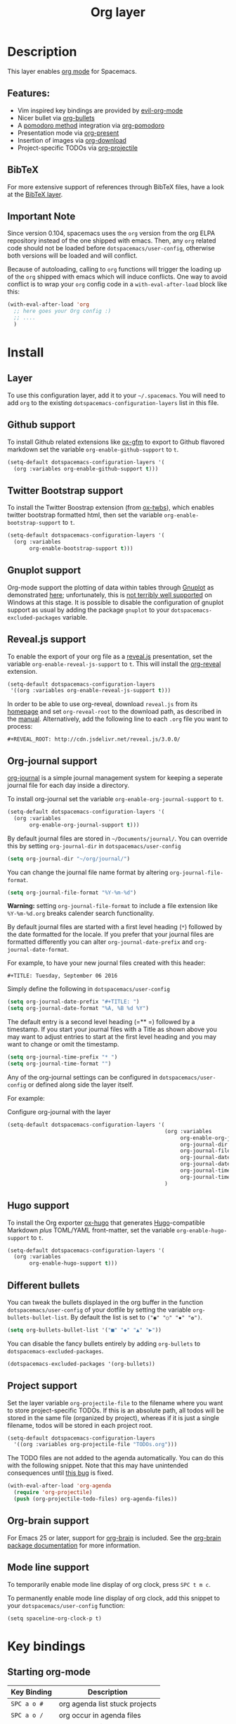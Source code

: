 #+TITLE: Org layer

[[file:img/org.png]]

* Table of Contents                                         :TOC_4_gh:noexport:
- [[#description][Description]]
  - [[#features][Features:]]
  - [[#bibtex][BibTeX]]
  - [[#important-note][Important Note]]
- [[#install][Install]]
  - [[#layer][Layer]]
  - [[#github-support][Github support]]
  - [[#twitter-bootstrap-support][Twitter Bootstrap support]]
  - [[#gnuplot-support][Gnuplot support]]
  - [[#revealjs-support][Reveal.js support]]
  - [[#org-journal-support][Org-journal support]]
  - [[#hugo-support][Hugo support]]
  - [[#different-bullets][Different bullets]]
  - [[#project-support][Project support]]
  - [[#org-brain-support][Org-brain support]]
  - [[#mode-line-support][Mode line support]]
- [[#key-bindings][Key bindings]]
  - [[#starting-org-mode][Starting org-mode]]
  - [[#toggles][Toggles]]
  - [[#org-mode][Org-mode]]
  - [[#org-with-evil-org-mode][Org with evil-org-mode]]
  - [[#tables][Tables]]
  - [[#trees][Trees]]
  - [[#element-insertion][Element insertion]]
  - [[#links][Links]]
  - [[#babel--source-blocks][Babel / Source Blocks]]
    - [[#org-babel-transient-state][Org Babel Transient State]]
  - [[#emphasis][Emphasis]]
  - [[#navigating-in-calendar][Navigating in calendar]]
  - [[#capture-buffers-and-src-blocks][Capture buffers and src blocks]]
  - [[#org-agenda][Org agenda]]
    - [[#keybindings][Keybindings]]
    - [[#org-agenda-transient-state][Org agenda transient state]]
  - [[#pomodoro][Pomodoro]]
  - [[#presentation][Presentation]]
  - [[#org-projectile][Org-projectile]]
  - [[#org-journal][Org-journal]]
  - [[#org-brain][Org-brain]]
    - [[#application-bindings][Application bindings]]
    - [[#visualization-bindings][Visualization bindings]]

* Description
This layer enables [[http://orgmode.org/][org mode]] for Spacemacs.

** Features:
- Vim inspired key bindings are provided by [[https://github.com/Somelauw/evil-org-mode][evil-org-mode]]
- Nicer bullet via [[https://github.com/sabof/org-bullets][org-bullets]]
- A [[https://cirillocompany.de/pages/pomodoro-technique][pomodoro method]] integration via [[https://github.com/lolownia/org-pomodoro][org-pomodoro]]
- Presentation mode via [[https://github.com/rlister/org-present][org-present]]
- Insertion of images via [[https://github.com/abo-abo/org-download][org-download]]
- Project-specific TODOs via [[https://github.com/IvanMalison/org-projectile][org-projectile]]

** BibTeX
For more extensive support of references through BibTeX files, have a look at
the [[https://github.com/syl20bnr/spacemacs/blob/develop/layers/+lang/bibtex/README.org][BibTeX layer]].

** Important Note
Since version 0.104, spacemacs uses the =org= version from the org ELPA
repository instead of the one shipped with emacs. Then, any =org= related code
should not be loaded before =dotspacemacs/user-config=, otherwise both versions
will be loaded and will conflict.

Because of autoloading, calling to =org= functions will trigger the loading up
of the =org= shipped with emacs which will induce conflicts.
One way to avoid conflict is to wrap your =org= config code in a
=with-eval-after-load= block like this:

#+BEGIN_SRC emacs-lisp
  (with-eval-after-load 'org
    ;; here goes your Org config :)
    ;; ....
    )
#+END_SRC

* Install
** Layer
To use this configuration layer, add it to your =~/.spacemacs=. You will need to
add =org= to the existing =dotspacemacs-configuration-layers= list in this
file.

** Github support
To install Github related extensions like [[https://github.com/larstvei/ox-gfm][ox-gfm]] to export to Github
flavored markdown set the variable =org-enable-github-support= to =t=.

#+BEGIN_SRC emacs-lisp
  (setq-default dotspacemacs-configuration-layers '(
    (org :variables org-enable-github-support t)))
#+END_SRC

** Twitter Bootstrap support
To install the Twitter Boostrap extension (from [[https://github.com/marsmining/ox-twbs][ox-twbs]]), which enables twitter
bootstrap formatted html, then set the variable =org-enable-bootstrap-support=
to =t=.

#+BEGIN_SRC emacs-lisp
  (setq-default dotspacemacs-configuration-layers '(
    (org :variables
         org-enable-bootstrap-support t)))
#+END_SRC

** Gnuplot support
Org-mode support the plotting of data within tables through [[http://www.gnuplot.info/][Gnuplot]] as
demonstrated [[http://orgmode.org/worg/org-tutorials/org-plot.html][here]]; unfortunately, this is [[https://github.com/bruceravel/gnuplot-mode/issues/15][not terribly well supported]] on Windows
at this stage.  It is possible to disable the configuration of gnuplot support
as usual by adding the package =gnuplot= to your =dotspacemacs-excluded-packages=
variable.

** Reveal.js support
To enable the export of your org file as a [[http://lab.hakim.se/reveal-js/][reveal.js]] presentation, set the
variable =org-enable-reveal-js-support= to =t=. This will install the [[https://github.com/yjwen/org-reveal/][org-reveal]]
extension.

#+BEGIN_SRC emacs-lisp
  (setq-default dotspacemacs-configuration-layers
   '((org :variables org-enable-reveal-js-support t)))
#+END_SRC

In order to be able to use org-reveal, download =reveal.js= from its
[[http://lab.hakim.se/reveal-js/#/][homepage]] and set =org-reveal-root= to the
download path, as described in the [[https://github.com/yjwen/org-reveal#user-content-revealjs-and-org-reveal][manual]]. Alternatively, add the following line
to each =.org= file you want to process:

#+BEGIN_EXAMPLE
#+REVEAL_ROOT: http://cdn.jsdelivr.net/reveal.js/3.0.0/
#+END_EXAMPLE

** Org-journal support
[[https://github.com/bastibe/org-journal][org-journal]] is a simple journal management system for keeping a seperate journal
file for each day inside a directory.

To install org-journal set the variable =org-enable-org-journal-support= to =t=.

#+BEGIN_SRC emacs-lisp
  (setq-default dotspacemacs-configuration-layers '(
    (org :variables
         org-enable-org-journal-support t)))
#+END_SRC

By default journal files are stored in =~/Documents/journal/=. You can override
this by setting =org-journal-dir= in =dotspacemacs/user-config=

#+BEGIN_SRC emacs-lisp
    (setq org-journal-dir "~/org/journal/")
#+END_SRC

You can change the journal file name format by altering
=org-journal-file-format=.

#+BEGIN_SRC emacs-lisp
    (setq org-journal-file-format "%Y-%m-%d")
#+END_SRC

*Warning:* setting =org-journal-file-format= to include a file extension like
=%Y-%m-%d.org= breaks calender search functionality.

By default journal files are started with a first level heading (=*=) followed
by the date formatted for the locale. If you prefer that your journal files are
formatted differently you can alter =org-journal-date-prefix= and
=org-journal-date-format=.

For example, to have your new journal files created with this header:

#+BEGIN_EXAMPLE
#+TITLE: Tuesday, September 06 2016
#+END_EXAMPLE

Simply define the following in =dotspacemacs/user-config=

#+BEGIN_SRC emacs-lisp
    (setq org-journal-date-prefix "#+TITLE: ")
    (setq org-journal-date-format "%A, %B %d %Y")
#+END_SRC

The default entry is a second level heading (=** =) followed by a timestamp. If
you start your journal files with a Title as shown above you may want to adjust
entries to start at the first level heading and you may want to change or omit
the timestamp.

#+BEGIN_SRC emacs-lisp
    (setq org-journal-time-prefix "* ")
    (setq org-journal-time-format "")
#+END_SRC

Any of the org-journal settings can be configured in =dotspacemacs/user-config=
or defined along side the layer itself.

For example:

#+Caption: Configure org-journal with the layer
#+BEGIN_SRC emacs-lisp
  (setq-default dotspacemacs-configuration-layers '(
                                                    (org :variables
                                                         org-enable-org-journal-support t
                                                         org-journal-dir "~/org/journal/"
                                                         org-journal-file-format "%Y-%m-%d"
                                                         org-journal-date-prefix "#+TITLE: "
                                                         org-journal-date-format "%A, %B %d %Y"
                                                         org-journal-time-prefix "* "
                                                         org-journal-time-format "")
                                                    )
#+END_SRC

** Hugo support
To install the Org exporter [[https://ox-hugo.scripter.co][ox-hugo]] that generates [[https://gohugo.io][Hugo]]-compatible Markdown
/plus/ TOML/YAML front-matter, set the variable =org-enable-hugo-support= to
=t=.

#+BEGIN_SRC emacs-lisp
  (setq-default dotspacemacs-configuration-layers '(
    (org :variables
         org-enable-hugo-support t)))
#+END_SRC

** Different bullets
You can tweak the bullets displayed in the org buffer in the function
=dotspacemacs/user-config= of your dotfile by setting the variable
=org-bullets-bullet-list=. By default the list is set to =("◉" "○" "✸" "✿")=.

#+BEGIN_SRC emacs-lisp
  (setq org-bullets-bullet-list '("■" "◆" "▲" "▶"))
#+END_SRC

You can disable the fancy bullets entirely by adding =org-bullets= to =dotspacemacs-excluded-packages=.

#+BEGIN_SRC emacs-lisp
  (dotspacemacs-excluded-packages '(org-bullets))
#+END_SRC

** Project support
Set the layer variable =org-projectile-file= to the filename where you want to
store project-specific TODOs. If this is an absolute path, all todos will be
stored in the same file (organized by project), whereas if it is just a single
filename, todos will be stored in each project root.

#+BEGIN_SRC emacs-lisp
  (setq-default dotspacemacs-configuration-layers
    '((org :variables org-projectile-file "TODOs.org")))
#+END_SRC

The TODO files are not added to the agenda automatically. You can do this with
the following snippet. Note that this may have unintended consequences until
[[https://github.com/IvanMalison/org-projectile/issues/10][this bug]] is fixed.

#+BEGIN_SRC emacs-lisp
  (with-eval-after-load 'org-agenda
    (require 'org-projectile)
    (push (org-projectile-todo-files) org-agenda-files))
#+END_SRC

** Org-brain support
For Emacs 25 or later, support for [[https://kungsgeten.github.io/org-brain.html][org-brain]] is included. See the [[https://github.com/Kungsgeten/org-brain][org-brain
package documentation]] for more information.

** Mode line support
To temporarily enable mode line display of org clock, press ~SPC t m c~.

To permanently enable mode line display of org clock, add this snippet to your
=dotspacemacs/user-config= function:

#+BEGIN_SRC elisp
  (setq spaceline-org-clock-p t)
#+END_SRC

* Key bindings
** Starting org-mode

| Key Binding   | Description                    |
|---------------+--------------------------------|
| ~SPC a o #~   | org agenda list stuck projects |
| ~SPC a o /~   | org occur in agenda files      |
| ~SPC a o a~   | org agenda list                |
| ~SPC a o c~   | org capture                    |
| ~SPC a o e~   | org store agenda views         |
| ~SPC a o k i~ | org clock in last              |
| ~SPC a o k j~ | org jump to current clock      |
| ~SPC a o k o~ | org clock out                  |
| ~SPC a o k r~ | org resolve clocks             |
| ~SPC a o l~   | org store link                 |
| ~SPC a o m~   | org tags view                  |
| ~SPC a o o~   | org agenda                     |
| ~SPC a o s~   | org search view                |
| ~SPC a o t~   | org todo list                  |
| ~SPC C c~     | org-capture                    |

** Toggles

| Key Binding | Description                                   |
|-------------+-----------------------------------------------|
| ~SPC m T e~ | org-toggle-pretty-entities                    |
| ~SPC m T i~ | org-toggle-inline-images                      |
| ~SPC m T l~ | org-toggle-link-display                       |
| ~SPC m T t~ | org-show-todo-tree                            |
| ~SPC m T T~ | org-todo                                      |
| ~SPC m T V~ | toggle =space-doc-mode= a read-only view mode |
| ~SPC m T x~ | org-preview-latex-fragment                    |

** Org-mode

| Key Binding                                  | Description                                  |
|----------------------------------------------+----------------------------------------------|
| ~SPC m <dotspacemacs-major-mode-leader-key>~ | org-ctrl-c-ctrl-c                            |
| ~SPC m *~                                    | org-ctrl-c-star                              |
| ~SPC m RET~                                  | org-ctrl-c-ret                               |
| ~SPC m -~                                    | org-ctrl-c-minus                             |
| ~SPC m '​~                                    | org-edit-special                             |
| ~SPC m a~                                    | org-agenda                                   |
| ~SPC m A~                                    | org-attach                                   |
| ~SPC m c~                                    | org-capture                                  |
| ~SPC m C c~                                  | org-clock-cancel                             |
| ~SPC m C g~                                  | evil-org-recompute-clocks                    |
| ~SPC m C i~                                  | org-clock-in                                 |
| ~SPC m C o~                                  | org-clock-out                                |
| ~SPC m C r~                                  | org-resolve-clocks                           |
| ~SPC m d d~                                  | org-deadline                                 |
| ~SPC m d s~                                  | org-schedule                                 |
| ~SPC m d t~                                  | org-time-stamp                               |
| ~SPC m d T~                                  | org-time-stamp-inactive                      |
| ~SPC m e e~                                  | org-export-dispatch                          |
| ~SPC m e m~                                  | send current buffer as HTML email message    |
| ~SPC m l~                                    | org-open-at-point                            |
| ~SPC m L~                                    | org-shiftright                               |
| ~SPC m H~                                    | org-shiftleft                                |
| ~SPC m K~                                    | org-shiftup                                  |
| ~SPC m J~                                    | org-shiftdown                                |
| ~SPC m C-S-l~                                | org-shiftcontrolright                        |
| ~SPC m C-S-h~                                | org-shiftcontrolleft                         |
| ~SPC m C-S-j~                                | org-shiftcontroldown                         |
| ~SPC m C-S-k~                                | org-shiftcontrolup                           |
| ~SPC s j~                                    | spacemacs/jump-in-buffer (jump to a heading) |

** Org with evil-org-mode
Please see the [[https://github.com/Somelauw/evil-org-mode/blob/master/doc/keythemes.org][evil-org documentation]] for additional instructions on customizing
=evil-org-mode=.

| Key Binding   | Description                     |
|---------------+---------------------------------|
| ~gj~ / ~gk~   | Next/previous element (heading) |
| ~gh~ / ~gl~   | Parent/child element (heading)  |
| ~gH~          | Root heading                    |
| ~ae~          | Element text object             |
| ~ar~          | Subtree text object             |
| ~M-j~ / ~M-k~ | Move heading                    |
| ~M-h~ / ~M-l~ | Promote or demote heading       |
| ~M-J~ / ~M-K~ | Move subtree                    |
| ~M-H~ / ~M-L~ | Promote or demote subtree       |
| ~>>~ / ~<<~   | Promote or demote heading       |

If the layer variable =org-want-todo-bindings= is true, the following bindings
are also available.

| Key Bindings | Description                         |
|--------------+-------------------------------------|
| ~t~          | Cycle TODO state of current heading |
| ~T~          | Insert new TODO heading             |
| ~M-t~        | Insert new TODO sub-heading         |

** Tables

| Key Binding   | Description                                                                |
|---------------+----------------------------------------------------------------------------|
| ~SPC m t a~   | Align the table at point by aligning all vertical bars                     |
| ~SPC m t b~   | Blank the current table field or active region                             |
| ~SPC m t c~   | Convert from =org-mode= table to table.el and back                         |
| ~SPC m t d c~ | Delete a column from the table                                             |
| ~SPC m t d r~ | Delete the current row or horizontal line from the table                   |
| ~SPC m t e~   | Replace the table field value at the cursor by the result of a calculation |
| ~SPC m t E~   | Export table to a file, with configurable format                           |
| ~SPC m t h~   | Go to the previous field in the table                                      |
| ~SPC m t H~   | Move column to the left                                                    |
| ~SPC m t i c~ | Insert a new column into the table                                         |
| ~SPC m t i h~ | Insert a horizontal-line below the current line into the table             |
| ~SPC m t i H~ | Insert a hline and move to the row below that line                         |
| ~SPC m t i r~ | Insert a new row above the current line into the table                     |
| ~SPC m t I~   | Import a file as a table                                                   |
| ~SPC m t j~   | Go to the next row (same column) in the current table                      |
| ~SPC m t J~   | Move table row down                                                        |
| ~SPC m t K~   | Move table row up                                                          |
| ~SPC m t l~   | Go to the next field in the current table, creating new lines as needed    |
| ~SPC m t L~   | Move column to the right                                                   |
| ~SPC m t n~   | Query for a size and insert a table skeleton                               |
| ~SPC m t N~   | Use the table.el package to insert a new table                             |
| ~SPC m t p~   | Plot the table using org-plot/gnuplot                                      |
| ~SPC m t r~   | Recalculate the current table line by applying all stored formulas         |
| ~SPC m t s~   | Sort table lines according to the column at point                          |
| ~SPC m t t f~ | Toggle the formula debugger in tables                                      |
| ~SPC m t t o~ | Toggle the display of Row/Column numbers in tables                         |
| ~SPC m t w~   | Wrap several fields in a column like a paragraph                           |

** Trees

| Key Binding   | Description                     |
|---------------+---------------------------------|
| ~gj~ / ~gk~   | Next/previous element (heading) |
| ~gh~ / ~gl~   | Parent/child element (heading)  |
| ~gH~          | Root heading                    |
| ~ae~          | Element text object             |
| ~ar~          | Subtree text object             |
| ~M-j~ / ~M-k~ | Move heading                    |
| ~M-h~ / ~M-l~ | Promote or demote heading       |
| ~M-J~ / ~M-K~ | Move subtree                    |
| ~M-H~ / ~M-L~ | Promote or demote subtree       |
| ~>>~ / ~<<~   | Promote or demote heading       |
| ~TAB~         | org-cycle                       |
| ~SPC m s a~   | Toggle archive tag for subtree  |
| ~SPC m s A~   | Archive subtree                 |
| ~SPC m s b~   | org-tree-to-indirect-buffer     |
| ~SPC m s l~   | org-demote-subtree              |
| ~SPC m s h~   | org-promote-subtree             |
| ~SPC m s k~   | org-move-subtree-up             |
| ~SPC m s j~   | org-move-subtree-down           |
| ~SPC m s n~   | org-narrow-to-subtree           |
| ~SPC m s N~   | widen narrowed subtree          |
| ~SPC m s r~   | org-refile                      |
| ~SPC m s s~   | show sparse tree                |
| ~SPC m s S~   | sort trees                      |

** Element insertion

| Key Binding   | Description                      |
|---------------+----------------------------------|
| ~SPC m i d~   | org-insert-drawer                |
| ~SPC m i D s~ | Take screenshot                  |
| ~SPC m i D y~ | Yank image url                   |
| ~SPC m i e~   | org-set-effort                   |
| ~SPC m i f~   | org-insert-footnote              |
| ~SPC m i H~   | org-insert-heading-after-current |
| ~SPC m i h~   | org-insert-heading               |
| ~SPC m i K~   | spacemacs/insert-keybinding-org  |
| ~SPC m i l~   | org-insert-link                  |
| ~SPC m i p~   | org-set-property                 |
| ~SPC m i s~   | org-insert-subheading            |
| ~SPC m i t~   | org-set-tags                     |

** Links

| Key Binding | Description       |
|-------------+-------------------|
| ~SPC m x o~ | org-open-at-point |

** Babel / Source Blocks

| Key Binding | Description                              |
|-------------+------------------------------------------|
| ~SPC m b p~ | org-babel-previous-src-block             |
| ~SPC m b n~ | org-babel-next-src-block                 |
| ~SPC m b e~ | org-babel-execute-maybe                  |
| ~SPC m b o~ | org-babel-open-src-block-result          |
| ~SPC m b v~ | org-babel-expand-src-block               |
| ~SPC m b u~ | org-babel-goto-src-block-head            |
| ~SPC m b g~ | org-babel-goto-named-src-block           |
| ~SPC m b r~ | org-babel-goto-named-result              |
| ~SPC m b b~ | org-babel-execute-buffer                 |
| ~SPC m b s~ | org-babel-execute-subtree                |
| ~SPC m b d~ | org-babel-demarcate-block                |
| ~SPC m b t~ | org-babel-tangle                         |
| ~SPC m b f~ | org-babel-tangle-file                    |
| ~SPC m b c~ | org-babel-check-src-block                |
| ~SPC m b j~ | org-babel-insert-header-arg              |
| ~SPC m b l~ | org-babel-load-in-session                |
| ~SPC m b i~ | org-babel-lob-ingest                     |
| ~SPC m b I~ | org-babel-view-src-block-info            |
| ~SPC m b z~ | org-babel-switch-to-session              |
| ~SPC m b Z~ | org-babel-switch-to-session-with-code    |
| ~SPC m b a~ | org-babel-sha1-hash                      |
| ~SPC m b x~ | org-babel-do-key-sequence-in-edit-buffer |
| ~SPC m b .~ | Enter Babel Transient State              |

*** Org Babel Transient State
Use ~SPC m b .~ to enter a transient state for quick source block navigation and
execution.  During that state, the following bindings are active:

| Key Binding | Description                   |
|-------------+-------------------------------|
| ~j~         | jump to next source block     |
| ~k~         | jump to previous source block |
| ~g~         | jump to named source block    |
| ~e~         | execute source block          |
| ~'~         | edit source block             |
| ~q~         | leave transient state         |

** Emphasis

| Key Binding | Description                |
|-------------+----------------------------|
| ~SPC m x b~ | make region bold           |
| ~SPC m x c~ | make region code           |
| ~SPC m x i~ | make region italic         |
| ~SPC m x r~ | clear region emphasis      |
| ~SPC m x s~ | make region strike-through |
| ~SPC m x u~ | make region underline      |
| ~SPC m x v~ | make region verbose        |

** Navigating in calendar

| Key Binding | Description        |
|-------------+--------------------|
| ~M-l~       | One day forward    |
| ~M-h~       | One day backward   |
| ~M-j~       | One week forward   |
| ~M-k~       | One week backward  |
| ~M-L~       | One month forward  |
| ~M-H~       | One month backward |
| ~M-J~       | One year forward   |
| ~M-K~       | One year backward  |

** Capture buffers and src blocks
=org-capture-mode= and =org-src-mode= both support the confirm and abort
conventions.

| Key Binding                                  | Description                            |
|----------------------------------------------+----------------------------------------|
| ~SPC m <dotspacemacs-major-mode-leader-key>~ | confirm in =org-capture-mode=          |
| ~SPC m '​~                                    | confirm in =org-src-mode=              |
| ~SPC m c~                                    | confirm                                |
| ~SPC m a~                                    | abort                                  |
| ~SPC m k~                                    | abort                                  |
| ~SPC m r~                                    | org-capture-refile in org-capture-mode |

** Org agenda
*** Keybindings
The evilified org agenda supports the following bindings:

| Key Binding          | Description                       |
|----------------------+-----------------------------------|
| ~M-SPC~ or ~s-M-SPC~ | org-agenda transient state        |
| ~SPC m a~            | org-agenda                        |
| ~SPC m C c~          | org-agenda-clock-cancel           |
| ~SPC m C i~          | org-agenda-clock-in               |
| ~SPC m C o~          | org-agenda-clock-out              |
| ~SPC m C p~          | org-pomodoro (if package is used) |
| ~SPC m d d~          | org-agenda-deadline               |
| ~SPC m d s~          | org-agenda-schedule               |
| ~SPC m i e~          | org-agenda-set-effort             |
| ~SPC m i p~          | org-agenda-set-property           |
| ~SPC m i t~          | org-agenda-set-tags               |
| ~SPC m s r~          | org-agenda-refile                 |
| ~M-j~                | next item                         |
| ~M-k~                | previous item                     |
| ~M-h~                | earlier view                      |
| ~M-l~                | later view                        |
| ~gr~                 | refresh                           |
| ~gd~                 | toggle grid                       |
| ~C-v~                | change view                       |
| ~RET~                | org-agenda-goto                   |
| ~M-RET~              | org-agenda-show-and-scroll-up     |

*** Org agenda transient state
Use ~M-SPC~ or ~s-M-SPC~ in an org agenda buffer to activate its transient state.
The transient state aims to list the most useful org agenda commands and
visually organize them by category. The commands associated with each binding
are listed bellow.

| Keybinding  | Description         | Command                           |
|-------------+---------------------+-----------------------------------|
| Entry       |                     |                                   |
|-------------+---------------------+-----------------------------------|
| ~ht~        | set status          | org-agenda-todo                   |
| ~hk~        | kill                | org-agenda-kill                   |
| ~hR~        | refile              | org-agenda-refile                 |
| ~hA~        | archive             | org-agenda-archive-default        |
| ~h:~        | set tags            | org-agenda-set-tags               |
| ~hp~        | set priority        | org-agenda-priority               |
|-------------+---------------------+-----------------------------------|
| Visit entry |                     |                                   |
|-------------+---------------------+-----------------------------------|
| ~SPC~       | in other window     | org-agenda-show-and-scroll-up     |
| ~TAB~       | & go to location    | org-agenda-goto                   |
| ~RET~       | & del other windows | org-agenda-switch-to              |
| ~o~         | link                | link-hint-open-link               |
|-------------+---------------------+-----------------------------------|
| Filter      |                     |                                   |
|-------------+---------------------+-----------------------------------|
| ~ft~        | by tag              | org-agenda-filter-by-tag          |
| ~fr~        | refine by tag       | org-agenda-filter-by-tag-refine   |
| ~fc~        | by category         | org-agenda-filter-by-category     |
| ~fh~        | by top headline     | org-agenda-filter-by-top-headline |
| ~fx~        | by regexp           | org-agenda-filter-by-regexp       |
| ~fd~        | delete all filters  | org-agenda-filter-remove-all      |
|-------------+---------------------+-----------------------------------|
| Date        |                     |                                   |
|-------------+---------------------+-----------------------------------|
| ~ds~        | schedule            | org-agenda-schedule               |
| ~dS~        | un-schedule         | org-agenda-schedule               |
| ~dd~        | set deadline        | org-agenda-deadline               |
| ~dD~        | remove deadline     | org-agenda-deadline               |
| ~dt~        | timestamp           | org-agenda-date-prompt            |
| ~+~         | do later            | org-agenda-do-date-later          |
| ~-~         | do earlier          | org-agenda-do-date-earlier        |
|-------------+---------------------+-----------------------------------|
| Toggle      |                     |                                   |
|-------------+---------------------+-----------------------------------|
| ~tf~        | follow              | org-agenda-follow-mode            |
| ~tl~        | log                 | org-agenda-log-mode               |
| ~ta~        | archive             | org-agenda-archives-mode          |
| ~tr~        | clock report        | org-agenda-clockreport-mode       |
| ~td~        | diaries             | org-agenda-toggle-diary           |
|-------------+---------------------+-----------------------------------|
| View        |                     |                                   |
|-------------+---------------------+-----------------------------------|
| ~vd~        | day                 | org-agenda-day-view               |
| ~vw~        | week                | org-agenda-week-view              |
| ~vt~        | fortnight           | org-agenda-fortnight-view         |
| ~vm~        | month               | org-agenda-month-view             |
| ~vy~        | year                | org-agenda-year-view              |
| ~vn~        | next span           | org-agenda-later                  |
| ~vp~        | prev span           | org-agenda-earlier                |
| ~vr~        | reset               | org-agenda-reset-view             |
|-------------+---------------------+-----------------------------------|
| Clock       |                     |                                   |
|-------------+---------------------+-----------------------------------|
| ~cI~        | in                  | org-agenda-clock-in               |
| ~cO~        | out                 | org-agenda-clock-out              |
| ~cq~        | cancel              | org-agenda-clock-cancel           |
| ~cj~        | jump                | org-agenda-clock-goto             |
|-------------+---------------------+-----------------------------------|
| Other       |                     |                                   |
|-------------+---------------------+-----------------------------------|
| ~gr~        | reload              | org-agenda-redo                   |
| ~.~         | go to today         | org-agenda-goto-today             |
| ~gd~        | go to date          | org-agenda-goto-date              |

** Pomodoro

| Key Binding | Description       |
|-------------+-------------------|
| ~SPC m C p~ | starts a pomodoro |

** Presentation
org-present must be activated explicitly by typing: ~SPC SPC org-present~

| Key Binding | Description    |
|-------------+----------------|
| ~h~         | previous slide |
| ~l~         | next slide     |
| ~q~         | quit           |

** Org-projectile

| Key Binding       | Description                                             |
|-------------------+---------------------------------------------------------|
| ~SPC a o p~       | Capture a TODO for the current project                  |
| ~SPC u SPC a o p~ | Capture a TODO for any given project (choose from list) |
| ~SPC p o~         | Go to the TODOs for the current project                 |

** Org-journal

| Key Binding   | Description            |
|---------------+------------------------|
| ~SPC a o j j~ | New journal entry      |
| ~SPC a o j s~ | Search journal entries |

Journal entries are highlighted in the calendar. The following key bindings are
available for =calendar-mode= for navigating and manipulating the journal.

| Key Binding | Description                           |
|-------------+---------------------------------------|
| ~SPC m r~   | Read journal entry                    |
| ~SPC m i~   | Insert journal entry for date         |
| ~SPC m n~   | Next journal entry                    |
| ~SPC m p~   | Previous journal entry                |
| ~SPC m s~   | Search all journal entries            |
| ~SPC m w~   | Search calendar week journal entries  |
| ~SPC m m~   | Search calendar month journal entries |
| ~SPC m y~   | Search calendar year journal entries  |

While viewing a journal entry in =org-journal-mode= the following key bindings
are available.

| Key Binding | Description            |
|-------------+------------------------|
| ~SPC m j~   | New journal entry      |
| ~SPC m p~   | Previous journal entry |
| ~SPC m n~   | Next journal entry     |

** Org-brain
*** Application bindings

| Key Binding | Description                  |
|-------------+------------------------------|
| ~SPC a o b~ | Visualize an org-brain entry |

*** Visualization bindings

| Key Binding | Description                           |
|-------------+---------------------------------------|
| ~j / TAB~   | Goto next link                        |
| ~k / S-TAB~ | Goto previous link                    |
| ~c~         | Add child                             |
| ~p~         | Add parent                            |
| ~l~         | Add resource link                     |
| ~C-y~       | Paste resource link                   |
| ~a~         | Add resource [[http://orgmode.org/manual/Attachments.html][attachment]]               |
| ~o~         | Open and edit the visualized entry    |
| ~f~         | Find/visit another entry to visualize |
| ~r~         | Rename this, or another, entry        |
